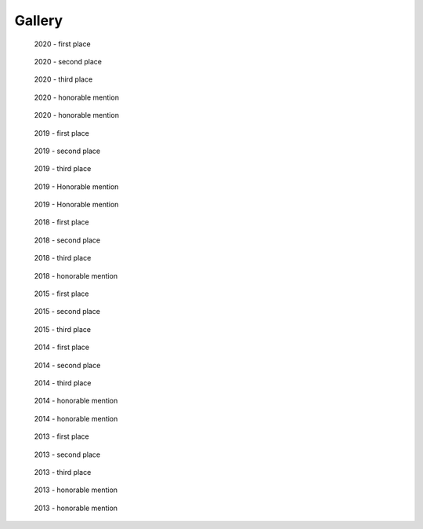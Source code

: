 ===============
Gallery
===============

.. raw:: html

    <style type="text/css">

    .figure {
        float: left;
        display: block;
        margin: 50px;
        width: 250px;
        height: 300px;
        text-align: center;
    }

    .figure a {
      width: 100%;
    }

    .figure img {
        float: none;
        left: auto;
        margin: 0;
        padding: 0;
        display: inline;
        position: relative;
        max-width: 250px;
        max-height: 250px;
    }

    .figure .caption {
      margin-top: 10px;
      margin-bottom: 2px;
      margin: auto;
      padding: 10px 0;
      text-transform: uppercase;
      font-weight: bold;
      font-size: 0.7em;
    }
    </style>


.. figure:: thumbnails/2020_entry_6.png
   :target: ./2020/entry_6/index.html

   2020 - first place


.. figure:: thumbnails/2020_entry_24.png
   :target: ./2020/entry_24/index.html

   2020 - second place


.. figure:: thumbnails/2020_entry_30.png
   :target: ./2020/entry_30/index.html

   2020 - third place

.. figure:: thumbnails/2020_entry_11.png
   :target: ./2020/entry_11/index.html

   2020 - honorable mention

.. figure:: thumbnails/2020_entry_53.png
   :target: ./2020/entry_53/index.html

   2020 - honorable mention


.. figure:: thumbnails/2019_entry_33.png
   :target: ./2019/entry_33/index.html

   2019 - first place

.. figure:: thumbnails/2019_entry_9.png
   :target: ./2019/entry_9/index.html

   2019 - second place


.. figure:: thumbnails/2019_entry_27.png
   :target: ./2019/entry_27/index.html

   2019 - third place


.. figure:: thumbnails/2019_entry_14.png
   :target: ./2019/entry_14/index.html

   2019 - Honorable mention

.. figure:: thumbnails/2019_entry_36.png
   :target: ./2019/entry_36/index.html

   2019 - Honorable mention


.. figure:: thumbnails/2018_entry3.png
   :target: ./2018/entry3/index.html

   2018 - first place


.. figure:: thumbnails/2018_entry19.png
   :target: ./2018/entry19/index.html

   2018 - second place

.. figure:: thumbnails/2018_entry30.png
   :target: ./2018/entry30/index.html

   2018 - third place

.. figure:: thumbnails/2018_entry31.png
   :target: ./2018/entry31/index.html

   2018 - honorable mention


.. figure:: thumbnails/2015_entry18.png
   :target: ./2015/entry18/index.html

   2015 - first place

.. figure:: thumbnails/2015_entry15.png
   :target: ./2015/entry15/index.html

   2015 - second place

.. figure:: thumbnails/2015_entry3.png
   :target: ./2015/entry3/index.html

   2015 - third place

.. figure:: thumbnails/2014_entry6.png
   :target: ./2014/entry6/index.html

   2014 - first place

.. figure:: thumbnails/2014_entry9.png
   :target: ./2014/entry9/index.html

   2014 - second place

.. figure:: thumbnails/2014_entry15.png
   :target: ./2014/entry15/index.html

   2014 - third place

.. figure:: thumbnails/2014_entry13.png
   :target: ./2014/entry13/index.html

   2014 - honorable mention

.. figure:: thumbnails/2014_entry12.png
   :target: ./2014/entry12/index.html

   2014 - honorable mention


.. figure:: thumbnails/2013_entry7.png
   :target: ./2013/entry7/index.html

   2013 - first place


.. figure:: thumbnails/2013_entry10.png
   :target: ./2013/entry10/index.html

   2013 - second place


.. figure:: thumbnails/2013_entry3.png
   :target: ./2013/entry3/index.html

   2013 - third place


.. figure:: thumbnails/2013_entry5.png
   :target: ./2013/entry5/index.html

   2013 - honorable mention


.. figure:: thumbnails/2013_entry8.png
   :target: ./2013/entry8/index.html

   2013 - honorable mention
